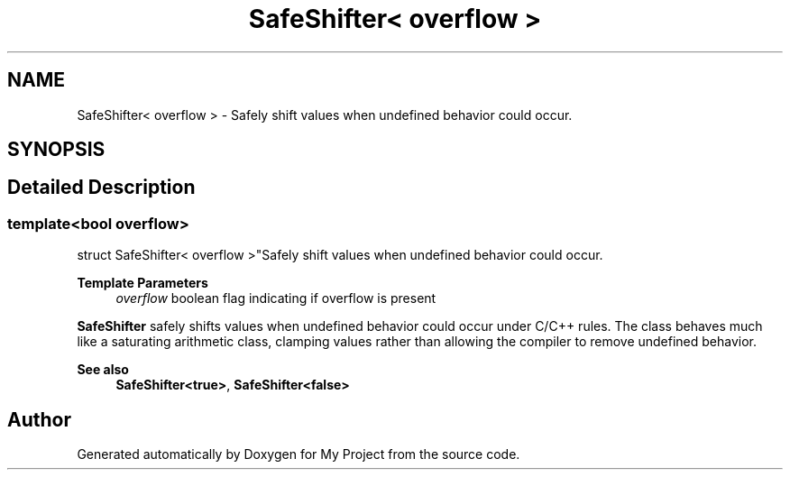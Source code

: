 .TH "SafeShifter< overflow >" 3 "My Project" \" -*- nroff -*-
.ad l
.nh
.SH NAME
SafeShifter< overflow > \- Safely shift values when undefined behavior could occur\&.  

.SH SYNOPSIS
.br
.PP
.SH "Detailed Description"
.PP 

.SS "template<bool overflow>
.br
struct SafeShifter< overflow >"Safely shift values when undefined behavior could occur\&. 


.PP
\fBTemplate Parameters\fP
.RS 4
\fIoverflow\fP boolean flag indicating if overflow is present
.RE
.PP
\fBSafeShifter\fP safely shifts values when undefined behavior could occur under C/C++ rules\&. The class behaves much like a saturating arithmetic class, clamping values rather than allowing the compiler to remove undefined behavior\&. 
.PP
\fBSee also\fP
.RS 4
\fBSafeShifter<true>\fP, \fBSafeShifter<false>\fP 
.RE
.PP


.SH "Author"
.PP 
Generated automatically by Doxygen for My Project from the source code\&.
